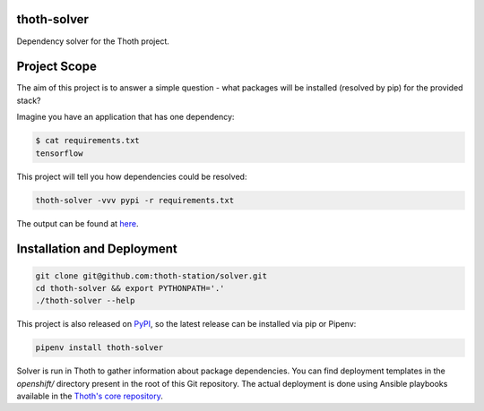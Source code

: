thoth-solver
============

Dependency solver for the Thoth project.

Project Scope
=============

The aim of this project is to answer a simple question - what packages will be installed (resolved by pip) for the provided stack?

Imagine you have an application that has one dependency:

.. code-block:: console

  $ cat requirements.txt
  tensorflow


This project will tell you how dependencies could be resolved:

.. code-block:: console

  thoth-solver -vvv pypi -r requirements.txt 

The output can be found at `here <https://pastebin.com/bKLbcXe1>`_.

Installation and Deployment
===========================

.. code-block:: console

  git clone git@github.com:thoth-station/solver.git
  cd thoth-solver && export PYTHONPATH='.'
  ./thoth-solver --help


This project is also released on
`PyPI <https://pypi.org/project/thoth-solver>`_, so the latest release can be
installed via pip or Pipenv:

.. code-block:: console

  pipenv install thoth-solver


Solver is run in Thoth to gather information about package dependencies. You
can find deployment templates in the `openshift/` directory present in the
root of this Git repository. The actual deployment is done using Ansible
playbooks available in the
`Thoth's core repository <https://github.com/thoth-station/core>`_.
